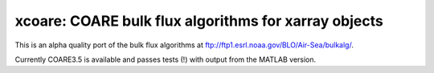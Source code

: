 xcoare: COARE bulk flux algorithms for xarray objects
-----------------------------------------------------
.. image:: https://github.com/dcherian/xcoare/workflows/CI/badge.svg?branch=master
    :target: https://github.com/dcherian/xcoare/actions
    :alt: GitHub Workflow Status

.. image:: https://img.shields.io/codecov/c/github/dcherian/xcoare.svg?style=for-the-badge
    :target: https://codecov.io/gh/dcherian/xcoare

.. image:: https://img.shields.io/readthedocs/xcoare/latest.svg?style=for-the-badge
    :target: https://xcoare.readthedocs.io/en/latest/?badge=latest
    :alt: Documentation Status

.. image:: https://img.shields.io/pypi/v/xcoare.svg?style=for-the-badge
    :target: https://pypi.org/project/xcoare
    :alt: Python Package Index

.. image:: https://img.shields.io/conda/vn/conda-forge/xcoare.svg?style=for-the-badge
    :target: https://anaconda.org/conda-forge/xcoare
    :alt: Conda Version


This is an alpha quality port of the bulk flux algorithms at ftp://ftp1.esrl.noaa.gov/BLO/Air-Sea/bulkalg/.

Currently COARE3.5 is available and passes tests (!) with output from the MATLAB version.
